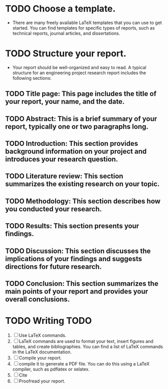* TODO Choose a template.
  - There are many freely available LaTeX templates that you can use to get started. You can find templates for specific types of reports, such as technical reports, journal articles, and dissertations.
* TODO Structure your report.
  - Your report should be well-organized and easy to read. A typical structure for an engineering project research report includes the following sections:

** TODO Title page: This page includes the title of your report, your name, and the date.

** TODO Abstract: This is a brief summary of your report, typically one or two paragraphs long.
** TODO Introduction: This section provides background information on your project and introduces your research question.
** TODO Literature review: This section summarizes the existing research on your topic.
** TODO Methodology: This section describes how you conducted your research.
** TODO Results: This section presents your findings.
** TODO Discussion: This section discusses the implications of your findings and suggests directions for future research.
** TODO Conclusion: This section summarizes the main points of your report and provides your overall conclusions.

* TODO Writing TODO
 1) [ ] Use LaTeX commands. 
 2) [ ] LaTeX commands are used to format your text, insert figures and tables, and create bibliographies. You can find a list of LaTeX commands in the LaTeX documentation.
 3) [ ] Compile your report.
 4) [ ] compile it to generate a PDF file. You can do this using a LaTeX compiler, such as pdflatex or xelatex.
 5) [ ] Cite
 6) [ ] Proofread your report.
